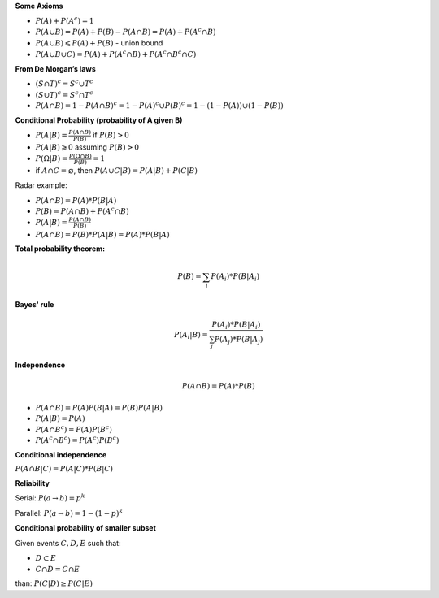 .. title: Main Formulas
.. slug: main-formulas
.. date: 2017-08-17 08:08:13 UTC
.. tags: 
.. category: 
.. link: 
.. description: 
.. type: text
.. author: Illarion Khlestov

**Some Axioms**

- :math:`P(A) + P(A^c) = 1`
- :math:`P(A \cup B) = P(A) + P(B) - P(A \cap B) = P(A) + P(A^c \cap B)`
- :math:`P(A \cup B) \leqslant P(A) + P(B)` - union bound
- :math:`P(A \cup B \cup C) = P(A) + P(A^c \cap B) + P(A^c \cap B^c \cap C)`

**From De Morgan’s laws**

- :math:`(S \cap T)^c = S^c \cup T^c`
- :math:`(S \cup T)^c = S^c \cap T^c`
- :math:`P(A \cap B) = 1 - P(A \cap B)^c = 1 - P(A)^c \cup P(B)^c = 1 - (1 - P(A)) \cup (1 - P(B))`

**Conditional Probability (probability of A given B)**

- :math:`P(A|B) = \frac{P(A \cap B)}{P(B)}` if :math:`P(B) > 0`
- :math:`P(A|B) \geqslant 0` assuming :math:`P(B) > 0`
- :math:`P(\Omega | B) = \frac{P(\Omega \cap B)}{P(B)} = 1`
- if :math:`A \cap C = \varnothing`, then :math:`P(A \cup C | B) = P(A|B) + P(C|B)`

Radar example:

- :math:`P(A \cap B) = P(A) * P(B|A)`
- :math:`P(B) = P(A \cap B) + P(A^c \cap B)`
- :math:`P(A|B) = \frac{P(A \cap B)}{P(B)}`
- :math:`P(A \cap B) = P(B) * P(A|B) = P(A) * P(B|A)`

**Total probability theorem:**

.. math::

  P(B) = \sum_{i}P(A_i) * P(B|A_i)

**Bayes' rule**

.. math::

  P(A_i | B) = \frac{P(A_i) * P(B | A_i)}{\sum_j P(A_j) * P(B | A_j)}

**Independence**

.. math::

  P(A \cap B) = P(A) * P(B)

- :math:`P(A \cap B) = P(A)P(B|A) = P(B)P(A|B)`
- :math:`P(A|B) = P(A)`
- :math:`P(A \cap B^c) = P(A) P(B^c)`
- :math:`P(A^c \cap B^c) = P(A^c) P(B^c)`

**Conditional independence**

:math:`P(A \cap B | C) = P(A|C) * P(B |C)`

**Reliability**

Serial: :math:`P(a \rightarrow b) = p^k`

Parallel: :math:`P(a \rightarrow b) = 1 - (1 - p)^k`


**Conditional probability of smaller subset**

Given events :math:`C, D, E` such that:

- :math:`D \subset E`
- :math:`C \cap D = C \cap E`

than: :math:`P(C|D) \geq P(C|E)`
